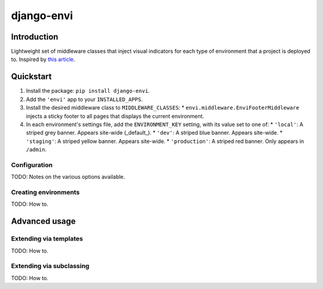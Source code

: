 ===========
django-envi
===========

Introduction
============

Lightweight set of middleware classes that inject visual indicators for 
each type of environment that a project is deployed to. Inspired by 
`this article`_.

.. _this article: https://hackernoon.com/5-ways-to-make-django-admin-safer-eb7753698ac8

.. image:: https://raw.githubusercontent.com/teapow/django-envi/master/docs/images/collage.png

Quickstart
==========

1. Install the package: ``pip install django-envi``.
2. Add the ``'envi'`` app to your ``INSTALLED_APPS``.
3. Install the desired middleware class to ``MIDDLEWARE_CLASSES``:
   * ``envi.middleware.EnviFooterMiddleware`` injects a
   sticky footer to all pages that displays the current environment.
4. In each environment's settings file, add the ``ENVIRONMENT_KEY`` setting,
   with its value set to one of:
   * ``'local'``: A striped grey banner. Appears site-wide (_default_).
   * ``'dev'``: A striped blue banner. Appears site-wide.
   * ``'staging'``: A striped yellow banner. Appears site-wide.
   * ``'production'``: A striped red banner. Only appears in ``/admin``.

Configuration
-------------

TODO: Notes on the various options available.

Creating environments
---------------------

TODO: How to.


Advanced usage
==============

Extending via templates
-----------------------

TODO: How to.

Extending via subclassing
-------------------------

TODO: How to.